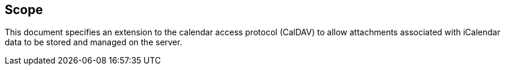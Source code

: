 == Scope

This document specifies an extension to the calendar access protocol (CalDAV) to allow attachments associated with iCalendar data to be stored and managed on the server.
